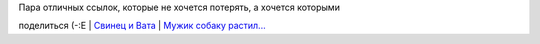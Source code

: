 | Пара отличных ссылок, которые не хочется потерять, а хочется которыми
поделиться (-:Е
| `Свинец и Вата <http://evdeon.livejournal.com/56310.html>`__
| `Мужик собаку
растил... <http://voffka.com/archives/2006/01/27/024108.html>`__
